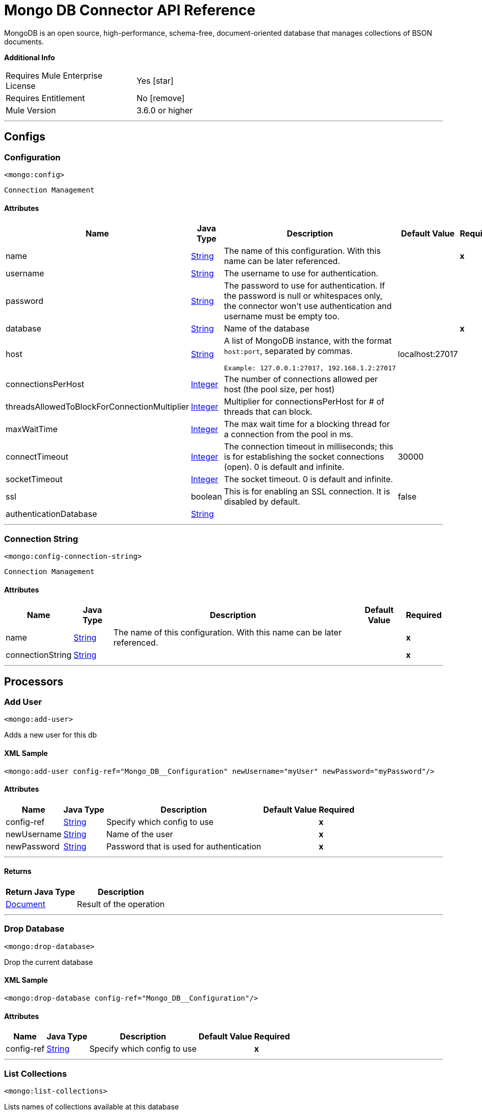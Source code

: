 = Mongo DB Connector API Reference

:toc:               left
:toc-title:         Connector Summary
:toclevels:         2
:last-update-label!:
:docinfo:
:source-highlighter: coderay
:icons: font

+++
MongoDB is an open source, high-performance, schema-free, document-oriented database that manages collections of BSON documents.
+++

*Additional Info*

[width="50", cols=".<60%,^40%" ]
|===
| Requires Mule Enterprise License |  Yes icon:star[]  {nbsp}
| Requires Entitlement |  No icon:remove[]  {nbsp}
| Mule Version | 3.6.0 or higher
|===

---

== Configs

=== Configuration

`<mongo:config>`

`Connection Management`

==== Attributes

[%header%autowidth.spread]
|===
| Name | Java Type | Description | Default Value | Required
|name | +++<a href="http://docs.oracle.com/javase/8/docs/api/java/lang/String.html">String</a>+++ | The name of this configuration. With this name can be later referenced. | | *x*{nbsp}
| username | +++<a href="http://docs.oracle.com/javase/8/docs/api/java/lang/String.html">String</a>+++ | +++The username to use for authentication.+++ |   | {nbsp}
| password | +++<a href="http://docs.oracle.com/javase/8/docs/api/java/lang/String.html">String</a>+++ | +++The password to use for authentication. If the password is null or whitespaces only, the connector won't use authentication and username must be empty too.+++ |   | {nbsp}
| database | +++<a href="http://docs.oracle.com/javase/8/docs/api/java/lang/String.html">String</a>+++ | +++Name of the database+++ |   | *x*{nbsp}
| host | +++<a href="http://docs.oracle.com/javase/8/docs/api/java/lang/String.html">String</a>+++ | +++A list of MongoDB instance, with the format <code>host:port</code>, separated by commas.
<p>
<pre>
Example: 127.0.0.1:27017, 192.168.1.2:27017
</pre>+++ |  localhost:27017 | {nbsp}
| connectionsPerHost | +++<a href="http://docs.oracle.com/javase/8/docs/api/java/lang/Integer.html">Integer</a>+++ | +++The number of connections allowed per host (the pool size, per host)+++ |   | {nbsp}
| threadsAllowedToBlockForConnectionMultiplier | +++<a href="http://docs.oracle.com/javase/8/docs/api/java/lang/Integer.html">Integer</a>+++ | +++Multiplier for connectionsPerHost for # of threads that can block.+++ |   | {nbsp}
| maxWaitTime | +++<a href="http://docs.oracle.com/javase/8/docs/api/java/lang/Integer.html">Integer</a>+++ | +++The max wait time for a blocking thread for a connection from the pool in ms.+++ |   | {nbsp}
| connectTimeout | +++<a href="http://docs.oracle.com/javase/8/docs/api/java/lang/Integer.html">Integer</a>+++ | +++The connection timeout in milliseconds; this is for establishing the socket connections (open). 0 is default and infinite.+++ |  30000 | {nbsp}
| socketTimeout | +++<a href="http://docs.oracle.com/javase/8/docs/api/java/lang/Integer.html">Integer</a>+++ | +++The socket timeout. 0 is default and infinite.+++ |   | {nbsp}
| ssl | +++boolean+++ | +++This is for enabling an SSL connection. It is disabled by default.+++ |  false | {nbsp}
| authenticationDatabase | +++<a href="http://docs.oracle.com/javase/8/docs/api/java/lang/String.html">String</a>+++ | ++++++ |   | {nbsp}
|===

---

=== Connection String

`<mongo:config-connection-string>`

`Connection Management`

==== Attributes

[%header%autowidth.spread]
|===
| Name | Java Type | Description | Default Value | Required
|name | +++<a href="http://docs.oracle.com/javase/8/docs/api/java/lang/String.html">String</a>+++ | The name of this configuration. With this name can be later referenced. | | *x*{nbsp}
| connectionString | +++<a href="http://docs.oracle.com/javase/8/docs/api/java/lang/String.html">String</a>+++ | ++++++ |   | *x*{nbsp}
|===

---

== Processors


=== Add User

`<mongo:add-user>`

+++
Adds a new user for this db
+++

==== XML Sample

[source,xml]
----
<mongo:add-user config-ref="Mongo_DB__Configuration" newUsername="myUser" newPassword="myPassword"/>
----

==== Attributes

[%header%autowidth.spread]
|===
|Name |Java Type | Description | Default Value | Required
| config-ref | +++<a href="http://docs.oracle.com/javase/8/docs/api/java/lang/String.html">String</a>+++ | Specify which config to use | |*x*{nbsp}
|
newUsername  | +++<a href="http://docs.oracle.com/javase/8/docs/api/java/lang/String.html">String</a>+++ | +++Name of the user+++ |  | *x*{nbsp}
|
newPassword  | +++<a href="http://docs.oracle.com/javase/8/docs/api/java/lang/String.html">String</a>+++ | +++Password that is used for authentication+++ |  | *x*{nbsp}
|===

---

==== Returns
[%header%autowidth.spread]
|===
|Return Java Type | Description
|+++<a href="https://api.mongodb.org/java/3.1/org/bson/Document.html">Document</a>+++ | +++Result of the operation+++
|===

---

=== Drop Database

`<mongo:drop-database>`

+++
Drop the current database
+++

==== XML Sample

[source,xml]
----
<mongo:drop-database config-ref="Mongo_DB__Configuration"/>
----

==== Attributes
[%header%autowidth.spread]
|===
|Name |Java Type | Description | Default Value | Required
| config-ref | +++<a href="http://docs.oracle.com/javase/8/docs/api/java/lang/String.html">String</a>+++ | Specify which config to use | |*x*{nbsp}
|===

---

=== List Collections

`<mongo:list-collections>`

+++
Lists names of collections available at this database
+++

==== XML Sample

[source,xml]
----
<mongo:list-collections config-ref="Mongo_DB__Configuration"/>
----

==== Attributes

[%header%autowidth.spread]
|===
|Name |Java Type | Description | Default Value | Required
| config-ref | +++<a href="http://docs.oracle.com/javase/8/docs/api/java/lang/String.html">String</a>+++ | Specify which config to use | |*x*{nbsp}
|===

---

==== Returns

[%header%autowidth.spread]
|===
|Return Java Type | Description
|+++<a href="http://docs.oracle.com/javase/8/docs/api/java/lang/Iterable.html">Iterable</a><<a href="http://docs.oracle.com/javase/8/docs/api/java/lang/String.html">String</a>>+++ | +++The list of names of collections available at this database+++
|===

---

=== Exists Collection

`<mongo:exists-collection>`

+++
Answers if a collection exists given its name
+++

==== XML Sample

[source,xml]
----
<mongo:exists-collection config-ref="Mongo_DB__Configuration" collection="aColllection"/>
----

==== Attributes

[%header%autowidth.spread]
|===
|Name |Java Type | Description | Default Value | Required
| config-ref | +++<a href="http://docs.oracle.com/javase/8/docs/api/java/lang/String.html">String</a>+++ | Specify which config to use | |*x*{nbsp}
|
collection icon:envelope[] | +++<a href="http://docs.oracle.com/javase/8/docs/api/java/lang/String.html">String</a>+++ | +++The name of the collection+++ | &#x0023;[payload] | {nbsp}
|===

---

==== Returns

[%header%autowidth.spread]
|===
|Return Java Type | Description
|+++boolean+++ | +++If the collection exists+++
|===

---

=== Drop Collection

`<mongo:drop-collection>`.

+++
Deletes a collection and all the objects it contains. If the collection does not exist, does nothing.
+++

==== XML Sample
[source,xml]
----
<mongo:drop-collection config-ref="Mongo_DB__Configuration" collection="aCollection"/>
----

==== Attributes

[%header%autowidth.spread]
|===
|Name |Java Type | Description | Default Value | Required
| config-ref | +++<a href="http://docs.oracle.com/javase/8/docs/api/java/lang/String.html">String</a>+++ | Specify which config to use | |*x*{nbsp}
|
collection icon:envelope[] | +++<a href="http://docs.oracle.com/javase/8/docs/api/java/lang/String.html">String</a>+++ | +++The name of the collection to drop+++ | &#x0023;[payload] | {nbsp}
|===

---

=== Create Collection

`<mongo:create-collection>`

+++
Creates a new collection. If the collection already exists, a MongoException is thrown.
+++

==== XML Sample

[source,xml]
----
<mongo:create-collection config-ref="Mongo_DB__Configuration" collection="aCollection" capped="true"/>
----

==== Attributes

[%header%autowidth.spread]
|===
|Name |Java Type | Description | Default Value | Required
| config-ref | +++<a href="http://docs.oracle.com/javase/8/docs/api/java/lang/String.html">String</a>+++ | Specify which config to use | |*x*{nbsp}
|
collection  | +++<a href="http://docs.oracle.com/javase/8/docs/api/java/lang/String.html">String</a>+++ | +++The name of the collection to create+++ |  | *x*{nbsp}
|
capped  | +++boolean+++ | +++If the collection is capped+++ | false | {nbsp}
|
maxObjects  | +++<a href="http://docs.oracle.com/javase/8/docs/api/java/lang/Integer.html">Integer</a>+++ | +++The maximum number of documents the new collection is able to contain+++ |  | {nbsp}
|
size  | +++<a href="http://docs.oracle.com/javase/8/docs/api/java/lang/Integer.html">Integer</a>+++ | +++The maximum size of the new collection+++ |  | {nbsp}
|===

---

=== Insert Document

`<mongo:insert-document>`

+++
Inserts a document in a collection, setting its ID if necessary.
+++

==== XML Sample

[source,xml,linenums]
----
<mongo:insert-document config-ref="Mongo_DB__Configuration" collection="Employees">
</mongo:insert-document>
----

==== Attributes

[%header%autowidth.spread]
|===
|Name |Java Type | Description | Default Value | Required
| config-ref | +++<a href="http://docs.oracle.com/javase/8/docs/api/java/lang/String.html">String</a>+++ | Specify which config to use | |*x*{nbsp}
|
collection  | +++<a href="http://docs.oracle.com/javase/8/docs/api/java/lang/String.html">String</a>+++ | +++The name of the collection where to insert the given document.+++ |  | *x*{nbsp}
|
document icon:envelope[] | +++<a href="https://api.mongodb.org/java/3.1/org/bson/Document.html">Document</a>+++ | +++a <a href="https://api.mongodb.org/java/3.1/org/bson/Document.html">Document</a> instance.+++ | &#x0023;[payload] | {nbsp}
|===

==== Returns

[%header%autowidth.spread]
|===
|Return Java Type | Description
|+++<a href="http://docs.oracle.com/javase/8/docs/api/java/lang/String.html">String</a>+++ | +++The id that was just inserted+++
|===

---

=== Insert Documents

`<mongo:insert-documents>`

+++
Inserts a list of documents in a collection, setting its id if necessary.
+++

==== XML Sample

[source,xml,linenums]
----
<mongo:insert-documents config-ref="Mongo_DB__Configuration" collection="Employees">
</mongo:insert-documents>
----



==== Attributes

[%header%autowidth.spread]
|===
|Name |Java Type | Description | Default Value | Required
| config-ref | +++<a href="http://docs.oracle.com/javase/8/docs/api/java/lang/String.html">String</a>+++ | Specify which config to use | |*x*{nbsp}
|
collection  | +++<a href="http://docs.oracle.com/javase/8/docs/api/java/lang/String.html">String</a>+++ | +++The name of the collection where to insert the given document.+++ |  | *x*{nbsp}
|
documents icon:envelope[] | +++<a href="http://docs.oracle.com/javase/8/docs/api/java/util/List.html">List</a><<a href="https://api.mongodb.org/java/3.1/org/bson/Document.html">Document</a>>+++ | +++a <a href="http://docs.oracle.com/javase/8/docs/api/java/util/List.html">List</a> of <a href="https://api.mongodb.org/java/3.1/org/bson/Document.html">Document</a>.+++ | &#x0023;[payload] | {nbsp}
|
ordered  | +++boolean+++ | +++Indicates if the list of write operations is ordered or unordered. By default, if an error occurs during the processing of one of the write operations, MongoDB returns without processing any remaining write operations in the list.+++ | true | {nbsp}
|===

==== Returns

[%header%autowidth.spread]
|===
|Return Java Type | Description
|+++<a href="https://api.mongodb.org/java/3.1/org/bson/Document.html">Document</a>+++ | +++a <a href="https://api.mongodb.org/java/3.1/org/bson/Document.html">Document</a> with the operation result+++
|===

---

=== Update Documents

`<mongo:update-documents>`

+++
Updates documents that matches the given query. If a query is not specified, all documents are retrieved. If the `multi` parameter is set to false, only the first document matching
it is updated. Otherwise, all the documents matching it are updated.
+++

==== XML Sample

[source,xml,linenums]
----
<mongo:update-documents config-ref="Mongo_DB__Configuration" collection="myCollection" query-ref="#[payload]">
</mongo:update-documents>
----

==== Attributes

[%header%autowidth.spread]
|===
|Name |Java Type | Description | Default Value | Required
| config-ref | +++<a href="http://docs.oracle.com/javase/8/docs/api/java/lang/String.html">String</a>+++ | Specify which config to use | |*x*{nbsp}
|
collection  | +++<a href="http://docs.oracle.com/javase/8/docs/api/java/lang/String.html">String</a>+++ | +++The name of the collection to update+++ |  | *x*{nbsp}
|
query  | +++<a href="https://api.mongodb.org/java/3.1/org/bson/Document.html">Document</a>+++ | +++The <a href="https://api.mongodb.org/java/3.1/org/bson/Document.html">Document</a> query object used to detect the element to update.+++ |  | {nbsp}
|
element icon:envelope[] | +++<a href="https://api.mongodb.org/java/3.1/org/bson/Document.html">Document</a>+++ | +++The <a href="https://api.mongodb.org/java/3.1/org/bson/Document.html">Document</a> mandatory object that replaces that one which matches the query.+++ | &#x0023;[payload] | {nbsp}
|
multi  | +++boolean+++ | +++If all or just the first document matching the query is updated+++ | true | {nbsp}
|===

==== Returns

[%header%autowidth.spread]
|===
|Return Java Type | Description
|+++<a href="https://api.mongodb.org/java/3.1/org/bson/Document.html">Document</a>+++ | +++A <a href="https://api.mongodb.org/java/3.1/org/bson/Document.html">Document</a> with the update status+++
|===

---

=== Update Documents by Function

`<mongo:update-documents-by-function>`

+++
Update documents using a Mongo function. If query is not specified, all documents are retrieved.
<p/>
+++

==== XML Sample

[source,xml,linenums]
----
<mongo:update-documents-by-function config-ref="Mongo_DB__Configuration" 
  collection="myCollection" element-ref="#[payload]" upsert="true" function="$set">
</mongo:update-documents-by-function>
----

==== Attributes

[%header%autowidth.spread]
|===
|Name |Java Type | Description | Default Value | Required
| config-ref | +++<a href="http://docs.oracle.com/javase/8/docs/api/java/lang/String.html">String</a>+++ | Specify which config to use | |*x*{nbsp}
|
collection  | +++<a href="http://docs.oracle.com/javase/8/docs/api/java/lang/String.html">String</a>+++ | +++The name of the collection to update+++ |  | *x*{nbsp}
|
function  | +++<a href="http://docs.oracle.com/javase/8/docs/api/java/lang/String.html">String</a>+++ | +++The function used to execute the update+++ |  | *x*{nbsp}
|
query  | +++<a href="https://api.mongodb.org/java/3.1/org/bson/Document.html">Document</a>+++ | +++The <a href="https://api.mongodb.org/java/3.1/org/bson/Document.html">Document</a> query document used to detect the element to update.+++ |  | {nbsp}
|
element icon:envelope[] | +++<a href="https://api.mongodb.org/java/3.1/org/bson/Document.html">Document</a>+++ | +++The <a href="https://api.mongodb.org/java/3.1/org/bson/Document.html">Document</a> mandatory document that replaces that one which matches the query.+++ | &#x0023;[payload] | {nbsp}
|
upsert  | +++boolean+++ | +++If the database should create the element if it does not exist.+++ | false | {nbsp}
|
multi  | +++boolean+++ | +++If all or just the first document matching the query is updated.+++ | true | {nbsp}
|===

==== Returns

[%header%autowidth.spread]
|===
|Return Java Type | Description
|+++<a href="https://api.mongodb.org/java/3.1/org/bson/Document.html">Document</a>+++ | +++A <a href="https://api.mongodb.org/java/3.1/org/bson/Document.html">Document</a> with the update status.+++
|===

---

=== Update Documents by Functions

`<mongo:update-documents-by-functions>`

+++
Update documents using one or more Mongo function(s). If query is not specified, all documents are retrieved. If there are duplicated operators, only the last one executes.
+++

==== Attributes

[%header%autowidth.spread]
|===
|Name |Java Type | Description | Default Value | Required
| config-ref | +++<a href="http://docs.oracle.com/javase/8/docs/api/java/lang/String.html">String</a>+++ | Specify which config to use | |*x*{nbsp}
|
collection  | +++<a href="http://docs.oracle.com/javase/8/docs/api/java/lang/String.html">String</a>+++ | +++The name of the collection to update+++ |  | *x*{nbsp}
|
query  | +++<a href="https://api.mongodb.org/java/3.1/org/bson/Document.html">Document</a>+++ | +++The <a href="https://api.mongodb.org/java/3.1/org/bson/Document.html">Document</a> query document used to detect the element to update+++ |  | {nbsp}
|
functions icon:envelope[] | +++<a href="https://api.mongodb.org/java/3.1/org/bson/Document.html">Document</a>+++ | +++The <a href="https://api.mongodb.org/java/3.1/org/bson/Document.html">Document</a> of functions used to execute the update. for example, <$set,{"key":123}>+++ | &#x0023;[payload] | {nbsp}
|
upsert  | +++boolean+++ | +++Whether the database should create the element if it does not exist+++ | false | {nbsp}
|
multi  | +++boolean+++ | +++If all or just the first document matching the query is updated+++ | true | {nbsp}
|===

==== Returns

[%header%autowidth.spread]
|===
|Return Java Type | Description
|+++<a href="https://api.mongodb.org/java/3.1/org/bson/Document.html">Document</a>+++ | +++a <a href="https://api.mongodb.org/java/3.1/org/bson/Document.html">Document</a> with the update status.+++
|===

---

=== Save Document

`<mongo:save-document>`

+++
Inserts or updates a document based on its object ID.
+++

==== XML Sample

[source,xml,linenums]
----
<mongo:save-document config-ref="Mongo_DB__Configuration" collection="myCollection">
</mongo:save-document>
----

==== Attributes

[%header%autowidth.spread]
|===
|Name |Java Type | Description | Default Value | Required
| config-ref | +++<a href="http://docs.oracle.com/javase/8/docs/api/java/lang/String.html">String</a>+++ | Specify which config to use | |*x*{nbsp}
|
collection  | +++<a href="http://docs.oracle.com/javase/8/docs/api/java/lang/String.html">String</a>+++ | +++The collection where to insert the object+++ |  | *x*{nbsp}
|
document icon:envelope[] | +++<a href="https://api.mongodb.org/java/3.1/org/bson/Document.html">Document</a>+++ | +++The mandatory <a href="https://api.mongodb.org/java/3.1/org/bson/Document.html">Document</a> document to insert.+++ | &#x0023;[payload] | {nbsp}
|===

---

=== Remove Documents

`<mongo:remove-documents>`

+++
Removes all the documents that match the a given optional query. If query is not specified, all documents are removed. However, note that this is normally less performant than dropping the collection and creating it and its indices again.
+++

==== XML Sample

[source,xml,linenums]
----
<mongo:remove-documents config-ref="Mongo_DB__Configuration" collection="myCollection">
</mongo:remove-documents>
----

==== Attributes

[%header%autowidth.spread]
|===
|Name |Java Type | Description | Default Value | Required
| config-ref | +++<a href="http://docs.oracle.com/javase/8/docs/api/java/lang/String.html">String</a>+++ | Specify which config to use | |*x*{nbsp}
|
collection  | +++<a href="http://docs.oracle.com/javase/8/docs/api/java/lang/String.html">String</a>+++ | +++The collection whose elements to remove+++ |  | *x*{nbsp}
|
query icon:envelope[] | +++<a href="https://api.mongodb.org/java/3.1/org/bson/Document.html">Document</a>+++ | +++The optional <a href="https://api.mongodb.org/java/3.1/org/bson/Document.html">Document</a> query object. Documents that match it are removed.+++ | &#x0023;[payload] | {nbsp}
|===

---

=== Map Reduce Objects

`<mongo:map-reduce-objects>`

+++
Transforms a collection into a collection of aggregated groups, by applying a supplied element-mapping function to each element, that transforms each one into a key-value
pair, grouping the resulting pairs by key, and finally reducing values in each group applying a suppling 'reduce' function.

Each supplied function is coded in JavaScript.

Note that the correct way of writing those functions may not be obvious; consult MongoDB documentation for writing them.
+++

==== XML Sample

[source,xml]
----
<mongo:map-reduce-objects config-ref="Mongo_DB__Configuration" collection="myCollection" mapFunction="myMapFunction" reduceFunction="myReduceFunction"/>
----

==== Attributes

[%header%autowidth.spread]
|===
|Name |Java Type | Description | Default Value | Required
| config-ref | +++<a href="http://docs.oracle.com/javase/8/docs/api/java/lang/String.html">String</a>+++ | Specify which config to use | |*x*{nbsp}
|
collection  | +++<a href="http://docs.oracle.com/javase/8/docs/api/java/lang/String.html">String</a>+++ | +++The name of the collection to map and reduce+++ |  | *x*{nbsp}
|
mapFunction  | +++<a href="http://docs.oracle.com/javase/8/docs/api/java/lang/String.html">String</a>+++ | +++A JavaScript encoded mapping function+++ |  | *x*{nbsp}
|
reduceFunction  | +++<a href="http://docs.oracle.com/javase/8/docs/api/java/lang/String.html">String</a>+++ | +++A JavaScript encoded reducing function+++ |  | *x*{nbsp}
|
outputCollection  | +++<a href="http://docs.oracle.com/javase/8/docs/api/java/lang/String.html">String</a>+++ | +++The name of the output collection to write the results, replacing previous collection if existed, mandatory when results may be larger than 16 MB. If outputCollection is unspecified, the computation is performed in-memory and not persisted.+++ |  | {nbsp}

|===

==== Returns

[%header%autowidth.spread]
|===
|Return Java Type | Description
|+++<a href="http://docs.oracle.com/javase/8/docs/api/java/lang/Iterable.html">Iterable</a><<a href="https://api.mongodb.org/java/3.1/org/bson/Document.html">Document</a>>+++ | +++an iterable that retrieves the resulting collection of <a href="https://api.mongodb.org/java/3.1/org/bson/Document.html">Document</a>+++
|===

---

=== Count Documents

`<mongo:count-documents>`

+++
Counts the number of documents that match the given query. If no query is passed, returns the number of elements in the collection
+++

==== XML Sample

[source,xml]
----
<mongo:count-documents config-ref="Mongo_DB__Configuration" collection="myCollection" query-ref="dbObject"/>
----

==== Attributes

[%header%autowidth.spread]
|===
|Name |Java Type | Description | Default Value | Required
| config-ref | +++<a href="http://docs.oracle.com/javase/8/docs/api/java/lang/String.html">String</a>+++ | Specify which config to use | |*x*{nbsp}
|
collection  | +++<a href="http://docs.oracle.com/javase/8/docs/api/java/lang/String.html">String</a>+++ | +++The target collection+++ |  | *x*{nbsp}
|
query icon:envelope[] | +++<a href="https://api.mongodb.org/java/3.1/org/bson/conversions/Bson.html">Bson</a>+++ | +++The optional <a href="https://api.mongodb.org/java/3.1/org/bson/Document.html">Document</a> query for counting documents. Only documents matching it are counted. If unspecified, all documents are counted.+++ | &#x0023;[payload] | {nbsp}
|===

==== Returns

[%header%autowidth.spread]
|===
|Return Java Type | Description
|+++long+++ | +++The amount of documents that matches the query+++
|===

---

=== Find Documents

`<mongo:find-documents>`

+++
Finds all documents that match a given query. If no query is specified, all documents of the collection are retrieved. If no fields object is specified, all fields are retrieved.
+++

==== XML Sample

[source,xml,linenums]
----
<mongo:find-documents config-ref="Mongo_DB__Configuration" collection="myCollection" 
  limit="5" numToSkip="10" query-ref="#[payload]" sortBy-ref="#[new org.bson.Document()]">
  <mongo:fields>
    <mongo:field>field1</mongo:field>
    <mongo:field>field2</mongo:field>
  </mongo:fields>
</mongo:find-documents>
----

==== Attributes

[%header%autowidth.spread]
|===
|Name |Java Type | Description | Default Value | Required
| config-ref | +++<a href="http://docs.oracle.com/javase/8/docs/api/java/lang/String.html">String</a>+++ | Specify which config to use | |*x*{nbsp}
|
collection  | +++<a href="http://docs.oracle.com/javase/8/docs/api/java/lang/String.html">String</a>+++ | +++The target collection+++ |  | *x*{nbsp}
|
query icon:envelope[] | +++<a href="https://api.mongodb.org/java/3.1/org/bson/Document.html">Document</a>+++ | +++The optional <a href="https://api.mongodb.org/java/3.1/org/bson/Document.html">Document</a> query document. If unspecified, all documents are returned.+++ | &#x0023;[payload] | {nbsp}
|
fields  | +++<a href="http://docs.oracle.com/javase/8/docs/api/java/util/List.html">List</a><<a href="http://docs.oracle.com/javase/8/docs/api/java/lang/String.html">String</a>>+++ | +++Alternative way of passing fields as a literal List+++ |  | {nbsp}
|
numToSkip  | +++<a href="http://docs.oracle.com/javase/8/docs/api/java/lang/Integer.html">Integer</a>+++ | +++Number of documents skip (offset)+++ |  | {nbsp}
|
limit  | +++<a href="http://docs.oracle.com/javase/8/docs/api/java/lang/Integer.html">Integer</a>+++ | +++Limit of documents to return+++ |  | {nbsp}
|
sortBy  | +++<a href="https://api.mongodb.org/java/3.1/org/bson/Document.html">Document</a>+++ | +++Indicates the <a href="https://api.mongodb.org/java/3.1/org/bson/Document.html">Document</a> used to sort the results+++ |  | {nbsp}
|===

==== Returns

[%header%autowidth.spread]
|===
|Return Java Type | Description
|+++<a href="http://docs.oracle.com/javase/8/docs/api/java/lang/Iterable.html">Iterable</a><<a href="https://api.mongodb.org/java/3.1/org/bson/Document.html">Document</a>>+++ | +++An iterable of <a href="https://api.mongodb.org/java/3.1/org/bson/Document.html">Document</a>+++
|===

---

=== Find One Document

`<mongo:find-one-document>`

+++
Finds the first document that matches a given query. Throws a MongoException if no one matches the given query.
+++

==== XML Sample

[source,xml,linenums]
----
<mongo:find-one-document config-ref="Mongo_DB__Configuration" collection="myCollection">
  <mongo:fields>
    <mongo:field>field1</mongo:field>
    <mongo:field>field2</mongo:field>
  </mongo:fields>
</mongo:find-one-document>
----



==== Attributes

[%header%autowidth.spread]
|===
|Name |Java Type | Description | Default Value | Required
| config-ref | +++<a href="http://docs.oracle.com/javase/8/docs/api/java/lang/String.html">String</a>+++ | Specify which config to use | |*x*{nbsp}
|
collection  | +++<a href="http://docs.oracle.com/javase/8/docs/api/java/lang/String.html">String</a>+++ | +++The target collection+++ |  | *x*{nbsp}
|
query icon:envelope[] | +++<a href="https://api.mongodb.org/java/3.1/org/bson/Document.html">Document</a>+++ | +++The mandatory <a href="https://api.mongodb.org/java/3.1/org/bson/Document.html">Document</a> query document that the returned object matches.+++ | &#x0023;[payload] | {nbsp}
|
fields  | +++<a href="http://docs.oracle.com/javase/8/docs/api/java/util/List.html">List</a><<a href="http://docs.oracle.com/javase/8/docs/api/java/lang/String.html">String</a>>+++ | +++alternative way of passing fields as a literal List+++ |  | {nbsp}
|
failOnNotFound  | +++<a href="http://docs.oracle.com/javase/8/docs/api/java/lang/Boolean.html">Boolean</a>+++ | +++Flag to specify if an exception is thrown when no object is found. For backward compatibility the default value is true.+++ | true | {nbsp}
|===

==== Returns

[%header%autowidth.spread]
|===
|Return Java Type | Description
|+++<a href="https://api.mongodb.org/java/3.1/org/bson/Document.html">Document</a>+++ | +++a <a href="https://api.mongodb.org/java/3.1/org/bson/Document.html">Document</a> that matches the query. If nothing matches and the failOnNotFound is set to false, null is returned+++
|===

---

=== Find One and Update Document

`<mongo:find-one-and-update-document>`

+++
Finds and update the first document that matches a given query. When returnNew = true, returns the updated document instead of the original document.
+++


==== Attributes

[%header%autowidth.spread]
|===
|Name |Java Type | Description | Default Value | Required
| config-ref | +++<a href="http://docs.oracle.com/javase/8/docs/api/java/lang/String.html">String</a>+++ | Specify which config to use | |*x*{nbsp}
|
collection  | +++<a href="http://docs.oracle.com/javase/8/docs/api/java/lang/String.html">String</a>+++ | +++The target collection+++ |  | *x*{nbsp}
|
query  | +++<a href="https://api.mongodb.org/java/3.1/org/bson/Document.html">Document</a>+++ | +++The <a href="https://api.mongodb.org/java/3.1/org/bson/Document.html">Document</a> query that the returned object matches.+++ |  | {nbsp}
|
element icon:envelope[] | +++<a href="https://api.mongodb.org/java/3.1/org/bson/Document.html">Document</a>+++ | +++The <a href="https://api.mongodb.org/java/3.1/org/bson/Document.html">Document</a> mandatory object that replaces that one which matches the query+++ | &#x0023;[payload] | {nbsp}
|
fields  | +++<a href="http://docs.oracle.com/javase/8/docs/api/java/util/List.html">List</a><<a href="http://docs.oracle.com/javase/8/docs/api/java/lang/String.html">String</a>>+++ | +++alternative way of passing fields as a literal List+++ |  | {nbsp}
|
returnNewDocument  | +++<a href="http://docs.oracle.com/javase/8/docs/api/java/lang/Boolean.html">Boolean</a>+++ | +++Flag to specify if the returning <a href="https://api.mongodb.org/java/3.1/org/bson/Document.html">Document</a> should be the updated document instead of the original. Defaults to false, returning the document before modifications+++ | false | {nbsp}
|
sortBy  | +++<a href="https://api.mongodb.org/java/3.1/org/bson/Document.html">Document</a>+++ | +++indicates the <a href="https://api.mongodb.org/java/3.1/org/bson/Document.html">Document</a> used to sort the results.+++ |  | {nbsp}
|
remove  | +++boolean+++ | +++removes the <a href="https://api.mongodb.org/java/3.1/org/bson/Document.html">Document</a> specified in the query field. Defaults to false+++ | false | {nbsp}
|
upsert  | +++boolean+++ | +++whether the database should create the element if it does not exist+++ | false | {nbsp}
|
bypassDocumentValidation  | +++boolean+++ | +++lets you update documents that do not meet the validation requirements. Defaults to false+++ | false | {nbsp}
|===

==== Returns

[%header%autowidth.spread]
|===
|Return Java Type | Description
|+++<a href="https://api.mongodb.org/java/3.1/org/bson/Document.html">Document</a>+++ | +++a <a href="https://api.mongodb.org/java/3.1/org/bson/Document.html">Document</a> that matches the query. If nothing matches, null is returned+++
|===

---

=== Create Index

`<mongo:create-index>`


+++
Creates a new index
+++

==== XML Sample

[source,xml]
----
<mongo:create-index config-ref="Mongo_DB__Configuration" collection="myCollection" field="myField" order="DESC"/>
----

==== Attributes

[%header%autowidth.spread]
|===
|Name |Java Type | Description | Default Value | Required
| config-ref | +++<a href="http://docs.oracle.com/javase/8/docs/api/java/lang/String.html">String</a>+++ | Specify which config to use | |*x*{nbsp}
|
collection  | +++<a href="http://docs.oracle.com/javase/8/docs/api/java/lang/String.html">String</a>+++ | +++The name of the collection where the index is created+++ |  | *x*{nbsp}
|
field  | +++<a href="http://docs.oracle.com/javase/8/docs/api/java/lang/String.html">String</a>+++ | +++The name of the field which is indexed+++ |  | *x*{nbsp}
|
order  | +++<a href="http://mulesoft.github.io/mongo-connector/4.2.0/apidocs/javadocs/org/mule/modules/mongo/api/IndexOrder.html>IndexOrder</a>+++ | +++The indexing order. This is an enum with 2 possible values, ASC (1) for ascending order and DESC (-1) for descending order.+++ | ASC | {nbsp}
|===

---

=== Drop Index

`<mongo:drop-index>`

+++
Drops an existing index
+++

==== XML Sample

[source,xml]
----
<mongo:drop-index config-ref="Mongo_DB__Configuration" collection="myCollection" index="myIndex"/>
----

==== Attributes
[%header%autowidth.spread]
|===
|Name |Java Type | Description | Default Value | Required
| config-ref | +++<a href="http://docs.oracle.com/javase/8/docs/api/java/lang/String.html">String</a>+++ | Specify which config to use | |*x*{nbsp}
|
collection  | +++<a href="http://docs.oracle.com/javase/8/docs/api/java/lang/String.html">String</a>+++ | +++The name of the collection where the index is+++ |  | *x*{nbsp}
|
index  | +++<a href="http://docs.oracle.com/javase/8/docs/api/java/lang/String.html">String</a>+++ | +++The name of the index to drop+++ |  | *x*{nbsp}
|===

---

=== List Indices

`<mongo:list-indices>`

+++
List existent indices in a collection
+++

==== XML Sample

[source,xml]
----
<mongo:list-indices config-ref="Mongo_DB__Configuration" collection="myCollection"/>
----

==== Attributes

[%header%autowidth.spread]
|===
|Name |Java Type | Description | Default Value | Required
| config-ref | +++<a href="http://docs.oracle.com/javase/8/docs/api/java/lang/String.html">String</a>+++ | Specify which config to use | |*x*{nbsp}
|
collection  | +++<a href="http://docs.oracle.com/javase/8/docs/api/java/lang/String.html">String</a>+++ | +++The name of the collection+++ |  | *x*{nbsp}

|===

==== Returns

[%header%autowidth.spread]
|===
|Return Java Type | Description
|+++<a href="http://docs.oracle.com/javase/8/docs/api/java/util/Collection.html">Collection</a><<a href="https://api.mongodb.org/java/3.1/org/bson/Document.html">Document</a>>+++ | +++a collection of <a href="https://api.mongodb.org/java/3.1/org/bson/Document.html">Document</a> with indices information+++
|===

---

=== Create File from Payload

`<mongo:create-file-from-payload>`


+++
Creates a new GridFSFile in the database, saving the given content, filename, contentType, and extraData, and answers it.
+++

==== XML Sample

[source,xml]
----
<mongo:create-file-from-payload config-ref="Mongo_DB__Configuration" filename="#[variable:filename]" metadata-ref="myDbObject"/>
----


==== Attributes

[%header%autowidth.spread]
|===
|Name |Java Type | Description | Default Value | Required
| config-ref | +++<a href="http://docs.oracle.com/javase/8/docs/api/java/lang/String.html">String</a>+++ | Specify which config to use | |*x*{nbsp}
|
payload icon:envelope[] | +++<a href="http://docs.oracle.com/javase/8/docs/api/java/lang/Object.html">Object</a>+++ | +++The mandatory content of the new gridfs file. It may be a java.io.File, a byte[] or an InputStream.+++ | &#x0023;[payload] | {nbsp}
|
filename  | +++<a href="http://docs.oracle.com/javase/8/docs/api/java/lang/String.html">String</a>+++ | +++The mandatory name of new file.+++ |  | *x*{nbsp}
|
metadata  | +++<a href="https://api.mongodb.org/java/3.1/org/bson/Document.html">Document</a>+++ | +++The optional <a href="https://api.mongodb.org/java/3.1/org/bson/Document.html">Document</a> metadata of the new content type+++ |  | {nbsp}
|===

==== Returns

[%header%autowidth.spread]
|===
|Return Java Type | Description
|+++<a href="https://api.mongodb.org/java/3.1/com/mongodb/client/gridfs/model/GridFSFile.html">GridFSFile</a>+++ | +++The new GridFSFile <a href="https://api.mongodb.org/java/3.1/com/mongodb/client/gridfs/model/GridFSFile.html">GridFSFile</a>+++
|===

---

=== Find Files

`<mongo:find-files>`

+++
Lists all the files that match the given query
+++

==== XML Sample

[source,xml]
----
<mongo:find-files config-ref="Mongo_DB__Configuration" query-ref="myDbObject" />
----

==== Attributes

[%header%autowidth.spread]
|===
|Name |Java Type | Description | Default Value | Required
| config-ref | +++<a href="http://docs.oracle.com/javase/8/docs/api/java/lang/String.html">String</a>+++ | Specify which config to use | |*x*{nbsp}
|
query icon:envelope[] | +++<a href="https://api.mongodb.org/java/3.1/org/bson/Document.html">Document</a>+++ | +++a <a href="https://api.mongodb.org/java/3.1/org/bson/Document.html">Document</a> query+++ | &#x0023;[payload] | {nbsp}
|===

==== Returns

[%header%autowidth.spread]
|===
|Return Java Type | Description
|+++<a href="http://docs.oracle.com/javase/8/docs/api/java/lang/Iterable.html">Iterable</a><<a href="https://api.mongodb.org/java/3.1/com/mongodb/client/gridfs/model/GridFSFile.html">GridFSFile</a>>+++ | +++a <a href="https://api.mongodb.org/java/3.1/com/mongodb/client/gridfs/model/GridFSFile.html">GridFSFile</a> files iterable+++
|===

---

=== Find One File

`<mongo:find-one-file>`

+++
Answers the first file that matches the given query. If no object matches it, a MongoException is thrown.
+++

==== XML Sample

[source,xml]
----
<mongo:find-one-file config-ref="Mongo_DB__Configuration" query-ref="myDbObject" />
----

==== Attributes

[%header%autowidth.spread]
|===
|Name |Java Type | Description | Default Value | Required
| config-ref | +++<a href="http://docs.oracle.com/javase/8/docs/api/java/lang/String.html">String</a>+++ | Specify which config to use | |*x*{nbsp}
|
query icon:envelope[] | +++<a href="https://api.mongodb.org/java/3.1/org/bson/Document.html">Document</a>+++ | +++The <a href="https://api.mongodb.org/java/3.1/org/bson/Document.html">Document</a> mandatory query+++ | &#x0023;[payload] | {nbsp}
|===

==== Returns

[%header%autowidth.spread]
|===
|Return Java Type | Description
|+++<a href="https://api.mongodb.org/java/3.1/com/mongodb/client/gridfs/model/GridFSFile.html">GridFSFile</a>+++ | +++a <a href="https://api.mongodb.org/java/3.1/com/mongodb/client/gridfs/model/GridFSFile.html">GridFSFile</a>+++
|===

---

=== Get File Content

`<mongo:get-file-content>`

+++
Answers an inputstream to the contents of the first file that matches the given query. If no object matches it, a MongoException is thrown.
+++

==== XML Sample

[source,xml]
----
<mongo:get-file-content config-ref="Mongo_DB__Configuration" query-ref="myDbObject" />
----


==== Attributes
[%header%autowidth.spread]
|===
|Name |Java Type | Description | Default Value | Required
| config-ref | +++<a href="http://docs.oracle.com/javase/8/docs/api/java/lang/String.html">String</a>+++ | Specify which config to use | |*x*{nbsp}
|
fileId icon:envelope[] | +++<a href="https://api.mongodb.org/java/3.1/org/bson/BsonObjectId.html">BsonObjectId</a>+++ | +++The BsonObjectId of the file to be deleted+++ | &#x0023;[payload] | {nbsp}
|===

==== Returns

[%header%autowidth.spread]
|===
|Return Java Type | Description
|+++<a href="http://docs.oracle.com/javase/8/docs/api/java/io/InputStream.html">InputStream</a>+++ | +++an InputStream to the file contents+++
|===

---

=== List Files

`<mongo:list-files>`

+++
Lists all the files that match the given query, sorting them by filename. If no query is specified, all files are listed.
+++

==== XML Sample

[source,xml]
----
<mongo:list-files config-ref="Mongo_DB__Configuration" query-ref="myDbObject"/>
----


==== Attributes

[%header%autowidth.spread]
|===
|Name |Java Type | Description | Default Value | Required
| config-ref | +++<a href="http://docs.oracle.com/javase/8/docs/api/java/lang/String.html">String</a>+++ | Specify which config to use | |*x*{nbsp}
|
query icon:envelope[] | +++<a href="https://api.mongodb.org/java/3.1/org/bson/Document.html">Document</a>+++ | +++The <a href="https://api.mongodb.org/java/3.1/org/bson/Document.html">Document</a> optional query+++ | &#x0023;[payload] | {nbsp}
|===

==== Returns

[%header%autowidth.spread]
|===
|Return Java Type | Description
|+++<a href="http://docs.oracle.com/javase/8/docs/api/java/lang/Iterable.html">Iterable</a><<a href="https://api.mongodb.org/java/3.1/com/mongodb/client/gridfs/model/GridFSFile.html">GridFSFile</a>>+++ | +++an iterable of <a href="https://api.mongodb.org/java/3.1/com/mongodb/client/gridfs/model/GridFSFile.html">GridFSFile</a>+++
|===

---

=== Remove Files

`<mongo:remove-files>`


+++
Removes the file that matches the given file ID. If no file ID is specified, all files are removed.
+++

==== XML Sample

[source,xml]
----
<mongo:remove-files config-ref="Mongo_DB__Configuration" query-ref="myDbObject"/>
----


==== Attributes
[%header%autowidth.spread]
|===
|Name |Java Type | Description | Default Value | Required
| config-ref | +++<a href="http://docs.oracle.com/javase/8/docs/api/java/lang/String.html">String</a>+++ | Specify which config to use | |*x*{nbsp}
|
fileId icon:envelope[] | +++<a href="https://api.mongodb.org/java/3.1/org/bson/BsonObjectId.html">BsonObjectId</a>+++ | +++The BsonObjectId of the file to be deleted+++ | &#x0023;[payload] | {nbsp}
|===

---

=== Execute Command

`<mongo:execute-command>`

+++
Executes a command on the database.
+++


==== Attributes

[%header%autowidth.spread]
|===
|Name |Java Type | Description | Default Value | Required
| config-ref | +++<a href="http://docs.oracle.com/javase/8/docs/api/java/lang/String.html">String</a>+++ | Specify which config to use | |*x*{nbsp}
|
commandName  | +++<a href="http://docs.oracle.com/javase/8/docs/api/java/lang/String.html">String</a>+++ | +++The command to execute on the database+++ |  | *x*{nbsp}
|
commandValue  | +++<a href="http://docs.oracle.com/javase/8/docs/api/java/lang/String.html">String</a>+++ | +++The value for the command+++ |  | {nbsp}
|===

==== Returns

[%header%autowidth.spread]
|===
|Return Java Type | Description
|+++<a href="https://api.mongodb.org/java/3.1/org/bson/Document.html">Document</a>+++ | +++The result of the command+++
|===

---

=== Dump

`<mongo:dump>`

+++
Executes a dump of the database to the specified output directory. If no output directory is provided then the default /dump directory is used.
+++

==== XML Sample
[source,xml]
----
<mongo:dump config-ref="Mongo_DB__Configuration" oplog="true"/>
----

==== Attributes

[%header%autowidth.spread]
|===
|Name |Java Type | Description | Default Value | Required
| config-ref | +++<a href="http://docs.oracle.com/javase/8/docs/api/java/lang/String.html">String</a>+++ | Specify which config to use | |*x*{nbsp}
|
outputDirectory  | +++<a href="http://docs.oracle.com/javase/8/docs/api/java/lang/String.html">String</a>+++ | +++output directory path, if no output directory is provided the default /dump directory is assumed+++ | dump | {nbsp}
|
outputName  | +++<a href="http://docs.oracle.com/javase/8/docs/api/java/lang/String.html">String</a>+++ | +++output file name, if it's not specified the database name is used+++ |  | {nbsp}
|
zip  | +++boolean+++ | +++whether to zip the created dump file or not+++ | false | {nbsp}
|
oplog  | +++boolean+++ | +++point in time backup (requires an oplog)+++ | false | {nbsp}
|
threads  | +++int+++ | +++amount of threads to execute the dump+++ | 5 | {nbsp}
|===

---

=== Incremental Dump

`<mongo:incremental-dump>`

+++
Executes an incremental dump of the database.
+++

==== XML Sample

[source,xml]
----
<mongo:incremental-dump config-ref="Mongo_DB__Configuration" />
----


==== Attributes

[%header%autowidth.spread]
|===
|Name |Java Type | Description | Default Value | Required
| config-ref | +++<a href="http://docs.oracle.com/javase/8/docs/api/java/lang/String.html">String</a>+++ | Specify which config to use | |*x*{nbsp}
|
outputDirectory  | +++<a href="http://docs.oracle.com/javase/8/docs/api/java/lang/String.html">String</a>+++ | +++output directory path, if no output directory is provided the default /dump directory is assumed+++ | dump | {nbsp}
|
incrementalTimestampFile  | +++<a href="http://docs.oracle.com/javase/8/docs/api/java/lang/String.html">String</a>+++ | +++file that keeps track of the last timestamp processed, if no file is provided one is created on the output directory+++ |  | {nbsp}
|===

---

=== Restore

`<mongo:restore>`

+++
Takes the output from the dump and restores it. Indexes are created on a restore. It only does inserts with the data to restore, if existing data is there, it is not replaced.
+++

==== XML Sample

[source,xml]
----
<mongo:restore config-ref="Mongo_DB__Configuration" inputPath="dump/test.zip" oplogReplay="true"/>
----

==== Attributes

[%header%autowidth.spread]
|===
|Name |Java Type | Description | Default Value | Required
| config-ref | +++<a href="http://docs.oracle.com/javase/8/docs/api/java/lang/String.html">String</a>+++ | Specify which config to use | |*x*{nbsp}
|
inputPath  | +++<a href="http://docs.oracle.com/javase/8/docs/api/java/lang/String.html">String</a>+++ | +++input path to the dump files, it can be a directory, a zip file or just a bson file+++ | dump | {nbsp}
|
drop  | +++boolean+++ | +++whether to drop existing collections before restore+++ | false | {nbsp}
|
oplogReplay  | +++boolean+++ | +++replay oplog for point-in-time restore+++ | false | {nbsp}
|===
